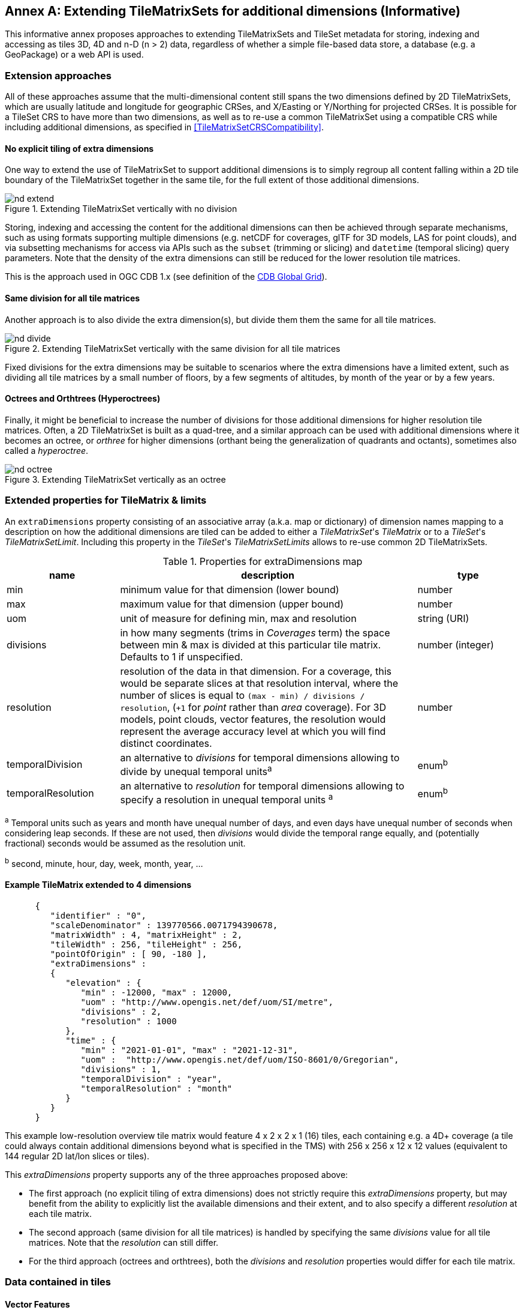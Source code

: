 [appendix]
[[annex-extending-additional-dimensinos]]
:appendix-caption: Annex
== Extending TileMatrixSets for additional dimensions (Informative)

This informative annex proposes approaches to extending TileMatrixSets and TileSet metadata for storing, indexing and accessing as tiles 3D, 4D and n-D (n > 2) data,
regardless of whether a simple file-based data store, a database (e.g. a GeoPackage) or a web API is used.

=== Extension approaches

All of these approaches assume that the multi-dimensional content still spans the two dimensions defined by 2D TileMatrixSets, which are
usually latitude and longitude for geographic CRSes, and X/Easting or Y/Northing for projected CRSes.
It is possible for a TileSet CRS to have more than two dimensions, as well as to re-use a common TileMatrixSet using a compatible CRS while including
additional dimensions, as specified in <<TileMatrixSetCRSCompatibility>>.

==== No explicit tiling of extra dimensions

One way to extend the use of TileMatrixSet to support additional dimensions is to simply regroup all content falling within a 2D tile boundary of the
TileMatrixSet together in the same tile, for the full extent of those additional dimensions.

[#img_nd_extend,reftext='{figure-caption} {counter:figure-num}']
.Extending TileMatrixSet vertically with no division
image::figures/nd-extend.png[]

Storing, indexing and accessing the content for the additional dimensions can then be achieved through separate mechanisms, such as using formats
supporting multiple dimensions (e.g. netCDF for coverages, glTF for 3D models, LAS for point clouds), and via subsetting mechanisms for access via APIs such as
the `subset` (trimming or slicing) and `datetime` (temporal slicing) query parameters.
Note that the density of the extra dimensions can still be reduced for the lower resolution tile matrices.

This is the approach used in OGC CDB 1.x (see definition of the <<cdb-global-grid-tilematrixset-definition, CDB Global Grid>>).

==== Same division for all tile matrices

Another approach is to also divide the extra dimension(s), but divide them them the same for all tile matrices.

[#img_nd_divide,reftext='{figure-caption} {counter:figure-num}']
.Extending TileMatrixSet vertically with the same division for all tile matrices
image::figures/nd-divide.png[]

Fixed divisions for the extra dimensions may be suitable to scenarios where the extra dimensions have a limited extent, such as
dividing all tile matrices by a small number of floors, by a few segments of altitudes, by month of the year or by a few years.

==== Octrees and Orthtrees (Hyperoctrees)

Finally, it might be beneficial to increase the number of divisions for those additional dimensions for higher resolution tile matrices.
Often, a 2D TileMatrixSet is built as a quad-tree, and a similar approach can be used with additional dimensions where it becomes an octree,
or _orthree_ for higher dimensions (orthant being the generalization of quadrants and octants), sometimes also called a _hyperoctree_.

[#img_nd_octree,reftext='{figure-caption} {counter:figure-num}']
.Extending TileMatrixSet vertically as an octree
image::figures/nd-octree.png[]

=== Extended properties for TileMatrix & limits

An `extraDimensions` property consisting of an associative array (a.k.a. map or dictionary) of dimension names mapping to a description on how the additional
dimensions are tiled can be added to either a _TileMatrixSet_'s _TileMatrix_ or to a _TileSet_'s _TileMatrixSetLimit_.
Including this property in the _TileSet_'s _TileMatrixSetLimits_ allows to re-use common 2D TileMatrixSets.

[#nd-extensions-fields,reftext='{table-caption} {counter:table-num}']
.Properties for extraDimensions map
[width="100%",cols="22%,58%,20%",options="header"]
|===
| *name*             | *description*                                                                                                         | *type*
| min                | minimum value for that dimension (lower bound)                                                                        | number
| max                | maximum value for that dimension (upper bound)                                                                        | number
| uom                | unit of measure for defining min, max and resolution                                                                  | string (URI)
| divisions          | in how many segments (trims in _Coverages_ term) the space between min & max is divided at this particular tile matrix.
                       Defaults to 1 if unspecified.                                                                                         | number (integer)
| resolution         | resolution of the data in that dimension. For a coverage, this would be separate slices at that resolution
                       interval, where the number of slices is equal to `(max - min) / divisions / resolution`, (`+1` for _point_ rather than
                       _area_ coverage). For 3D models, point clouds, vector features, the resolution would represent the average accuracy
                       level at which you will find distinct coordinates.                                                                    | number
| temporalDivision   | an alternative to _divisions_ for temporal dimensions allowing to divide by unequal temporal units^a^                 | enum^b^
| temporalResolution | an alternative to _resolution_ for temporal dimensions allowing to specify a resolution in unequal temporal units ^a^ | enum^b^
|===

^a^ Temporal units such as years and month have unequal number of days, and even days have unequal number of seconds when considering leap seconds.
If these are not used, then _divisions_ would divide the temporal range equally, and (potentially fractional) seconds would be assumed as the resolution unit.

^b^ second, minute, hour, day, week, month, year, ...

==== Example TileMatrix extended to 4 dimensions

```json
      {
         "identifier" : "0",
         "scaleDenominator" : 139770566.0071794390678,
         "matrixWidth" : 4, "matrixHeight" : 2,
         "tileWidth" : 256, "tileHeight" : 256,
         "pointOfOrigin" : [ 90, -180 ],
         "extraDimensions" :
         {
            "elevation" : {
               "min" : -12000, "max" : 12000,
               "uom" : "http://www.opengis.net/def/uom/SI/metre",
               "divisions" : 2,
               "resolution" : 1000
            },
            "time" : {
               "min" : "2021-01-01", "max" : "2021-12-31",
               "uom" :  "http://www.opengis.net/def/uom/ISO-8601/0/Gregorian",
               "divisions" : 1,
               "temporalDivision" : "year",
               "temporalResolution" : "month"
            }
         }
      }
```

This example low-resolution overview tile matrix would feature 4 x 2 x 2 x 1 (16) tiles,
each containing e.g. a 4D+ coverage (a tile could always contain additional dimensions beyond what is specified in the TMS)
with 256 x 256 x 12 x 12 values (equivalent to 144 regular 2D lat/lon slices or tiles).

This _extraDimensions_ property supports any of the three approaches proposed above:

- The first approach (no explicit tiling of extra dimensions) does not strictly require this _extraDimensions_ property,
but may benefit from the ability to explicitly list the available dimensions and their extent, and to also specify a different _resolution_ at each tile matrix.
- The second approach (same division for all tile matrices) is handled by specifying the same _divisions_ value for all tile matrices.
Note that the _resolution_ can still differ.
- For the third approach (octrees and orthtrees), both the _divisions_ and _resolution_ properties would differ for each tile matrix.

=== Data contained in tiles

==== Vector Features

Many vector formats support geometry with an extra coordinate for the depth dimension to allow defining
3D geometry for simple features such as points, lines and polygons.
Some formats may also explicitly support defining solids such as polyhedrons.
Different approaches can be used to tile those features, e.g. picking one of the three aforementioned ways to divide (or not divide) those extra dimensions,
and deciding whether to clip the features at tile boundaries (potentially marking artificial segments
to facilitate reconstruction) or allow them to spill onto neighboring tiles so as to preserve the features whole.

==== Coverages

Coverage tiles can contain additional dimensions, which may or may not have gone through a trim operation.
A precise subset operation corresponds to each of the three proposed approach, which would also typically make use of a re-scaling (downsampling)
operation as well to produce the lower resolution tiles.

==== Point Clouds

Point cloud data can be stored in tiles based on TileMatrixSets extended to 3D space, and thinned for lower resolution tile matrices.
High-resolution point clouds would benefit from dividing the vertical dimension (using the second or third approach).

==== Point Features instantiating 3D models

One way to define 3D environments is to define 3D models in local 3D space and then instantiate them once or more by geo-referencing them
and orienting them (i.e. defining a _GeoPose_). This can be accomplished by the use of point features and optional orientation and/or scaling property
(which could either consist of a single or multiple values, e.g. only allowing yaw orientation or scaling all dimensions by the same factor, or
also allowing to pitch and roll orientation, or separately scale the x, y and z dimensions).
In CDB 1.x, this approach is used for both geo-typical as well as for geo-specific models.

It is especially suitable for shared geo-typical models which are defined only once and re-used many times, including in multiple tiles,
for example to build forests re-using models of trees while varying their sizes and orientations.
Such models (and potentially their textures as well) would then need to be accessible separately from the tiling hierarchy.
For example, vector tiles could be available as usual at, e.g.:

    trees/tiles/GNOSISGlobalGrid/13/5200/5715.json
    trees/tiles/GNOSISGlobalGrid/13/5200/5715.mvt

while referencing shared 3D models, available at `models/{modelId}` and textures at `textures/{textureId}`, e.g.:

    trees/models/coniferous_tree01.glb
    trees/models/coniferous_tree01.e3d
    trees/textures/1.jpg

A specific schema can be defined for position, orientation (e.g. yaw, pitch, roll), and scale (x, y, z), and a feature encoded as GeoJSON could look like:

```json
   {
      "type" : "Feature",
      "id" : 1175,
      "geometry" :
      {
         "type" : "Point",
         "coordinates" : [ -117.1577729394728, 32.8687124736055, 0 ]
      },
      "properties" :
      {
         "modelId" : "coniferous_tree01",
         "modelScale" : [ 1.0, 0.8, 1.1 ],
         "modelOrientation" : [ 323.0, 0, 0 ]
      }
   }
```

The vertical position could either be relative to the terrain, to facilitate the use of different elevation models, or absolute coordinates in the CRS
(e.g. relative to the WGS84 spheroid).

With this approach, only the points are clipped to the tile's boundary, while the model themselves may extend beyond.
Techniques could be used to manage handling this scenario, such as still including the points from neighboring tiles spilling into the current tile,
but flagging them as such.

==== Batched 3D Models

Another approach is to define a single 3D mesh batching all content within the tile.
This approach is used by _3D Tiles_ and _i3s_ tilesets.

This could either clip the geometry exactly at the tile's boundary, or allow spilling onto the neighboring tiles,
in which case information about the precise 3D bounding volume of the tile's content can come in handy.

Ideally, the mesh is defined with the center of the tile (e.g latitude, longitude and spheroid height) as the local origin, with the local axes
lined up to the TileMatrixSet axes and the vertical axis orthogonal to them, and no separate geo-referencing or orientation information is required.
This way, a tile from anywhere in the world opened in a 3D model viewer or editor would always have for example its buildings appear properly oriented upwards.

It is also useful to identify which portions of the mesh (e.g. triangles or faces) make up a particular features, e.g. the terrain,
or a particular building, if supported by the 3D model format.
The tiles batching 3D models can then follow the regular TileMatrixSet hierarchy. As an example the following paths could offer glTF, E3D and
(_3D Tiles_) Batched 3D Model (consisting of glTF plus a header including e.g. a feature table) containing all buildings in a particular tile:

    buildings/tiles/GNOSISGlobalGrid/13/5200/5715.glb
    buildings/tiles/GNOSISGlobalGrid/13/5200/5715.e3d
    buildings/tiles/GNOSISGlobalGrid/13/5200/5715.b3dm

=== Relationship with _3D Tiles_ and _i3s_

The _3D Tiles_ and _i3s_ OGC community standards allow to describe Bounding Volume Hierarchies (BVH) of 3D data.
Those BVH _tilesets_ allow dimensions of each tile to differ.
While a TileMatrixSet can be used as the basis for producing _3D Tiles_ or _i3s_ BVH tilesets,
not all _3D Tiles_ or _i3s_ tilesets need to be based on a TileMatrixSet.

When deciding on the use of a TileMatrixSet to define such tilesets, the space is partitioned exactly the same way,
regardless of the content within that space.
This has the advantage of allowing to deterministically access data for a particular portion of space from a fixed location irrespective of
what or how much data may be contained in that space.

An alternative approach allowed by BVH is to distribute the data in tiles based on density, with the objective to balance the amount of data per tile,
reducing the overhead of having many tiles where data is sparse, while avoiding a heavy load per tile in dense areas.

3D datasets based on a TileMatrixSet can be distributed as tiles just like 2D tilesets instead (or in addition to) as
Bounding Volume Hierarchies (e.g. 3D Tiles and/or i3s), where the latter can simply reference the former
(e.g. linking to _.b3dm_ files organized in TileMatrixSet paths).
